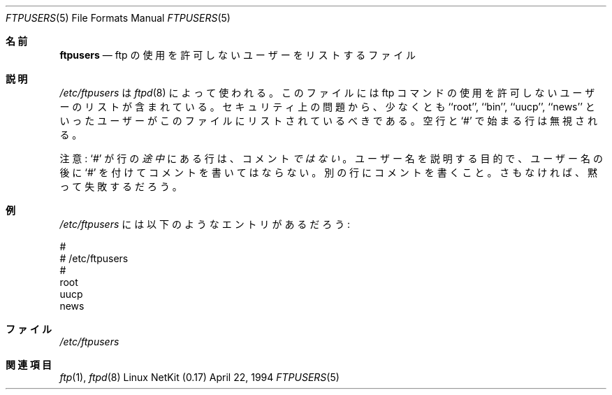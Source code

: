 .\" Copyright (c) 1994 Peter Tobias (tobias@server.et-inf.fho-emden.de),
.\" This file may be distributed under the GNU General Public License.
.\"
.\" $Id: ftpusers.5,v 1.3 2000/12/25 21:13:28 ysato Exp $
.\"
.\" Japanese Version Copyright (c) 2000 Yuichi SATO
.\"         all rights reserved.
.\" Translated Thu Dec 14 18:22:51 JST 2000
.\"         by Yuichi SATO <sato@complex.eng.hokudai.ac.jp>
.\"
.Dd April 22, 1994
.Dt FTPUSERS 5
.Os "Linux NetKit (0.17)"
.\"O .Sh NAME
.Sh 名前
.Nm ftpusers
.\"O .Nd file which lists users who are not allowed to use ftp
.Nd ftp の使用を許可しないユーザーをリストするファイル
.\"O .Sh DESCRIPTION
.Sh 説明
.\"O .Pa /etc/ftpusers
.\"O is used by
.\"O .Xr ftpd 8 ;
.\"O the file contains a list of users who are not allowed to use the
.\"O ftp command. For security reasons at least users like ``root'', ``bin'',
.\"O ``uucp'' and ``news'' should be listed in this file. 
.\"O Blank lines and lines beginning with `#' are ignored.
.Pa /etc/ftpusers
は
.Xr ftpd 8
によって使われる。
このファイルには ftp コマンドの使用を許可しない
ユーザーのリストが含まれている。
セキュリティ上の問題から、少なくとも
``root'', ``bin'', ``uucp'', ``news'' といったユーザーが
このファイルにリストされているべきである。
空行と `#' で始まる行は無視される。
.Pp
.\"O Note: a lines with `#' in the
.\"O .Em middle
.\"O is 
.\"O .Em not
.\"O a comment. Don't put `#' after a name to comment it; use another line,
.\"O or things will silently fail on you.
注意: `#' が行の
.Em 途中
にある行は、コメント
.Em ではない
。
ユーザー名を説明する目的で、
ユーザー名の後に `#' を付けてコメントを書いてはならない。
別の行にコメントを書くこと。
さもなければ、黙って失敗するだろう。
.\"O .Sh EXAMPLES
.Sh 例
.Pa /etc/ftpusers
.\"O might contain the following entries:
には以下のようなエントリがあるだろう:
.Bd -literal
#
# /etc/ftpusers
#
root
uucp
news
.Ed
.\"O .Sh FILES
.Sh ファイル
.Pa /etc/ftpusers
.\"O .Sh SEE ALSO
.Sh 関連項目
.Xr ftp 1 ,
.Xr ftpd 8
